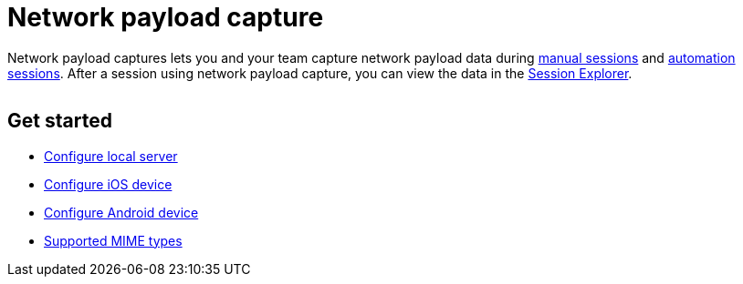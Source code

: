 = Network payload capture
:navtitle: Network payload capture

Network payload captures lets you and your team capture network payload data during xref:manual-testing:local-devices/use-network-payload-capture.adoc[manual sessions] and xref:automation-testing:local-devices/use-network-payload-capture.adoc[automation sessions]. After a session using network payload capture, you can view the data in the xref:session-analytics:about-the-session-explorer.adoc[Session Explorer].

image:$NEW-IMAGE$[width=, alt=""]

== Get started

**** xref:devices:local-devices/network-payload-capture/configure-the-local-server.adoc[Configure local server]
**** xref:devices:local-devices/network-payload-capture/configure-an-ios-device.adoc[Configure iOS device]
**** xref:devices:local-devices/network-payload-capture/configure-an-android-device.adoc[Configure Android device]
**** xref:devices:local-devices/network-payload-capture/supported-mime-types.adoc[Supported MIME types]

